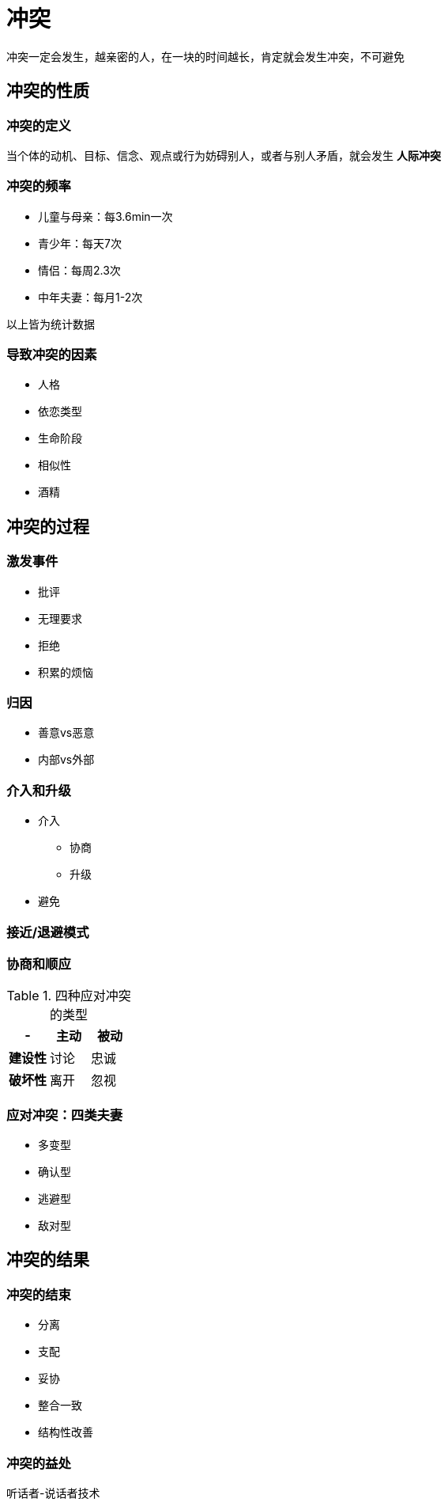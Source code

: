 = 冲突
:nofooter:

冲突一定会发生，越亲密的人，在一块的时间越长，肯定就会发生冲突，不可避免

== 冲突的性质

=== 冲突的定义

当个体的动机、目标、信念、观点或行为妨碍别人，或者与别人矛盾，就会发生 *人际冲突*

=== 冲突的频率

* 儿童与母亲：每3.6min一次
* 青少年：每天7次
* 情侣：每周2.3次
* 中年夫妻：每月1-2次

以上皆为统计数据

=== 导致冲突的因素

* 人格
* 依恋类型
* 生命阶段
* 相似性
* 酒精

== 冲突的过程

=== 激发事件

* 批评
* 无理要求
* 拒绝
* 积累的烦恼

=== 归因

* 善意vs恶意
* 内部vs外部

=== 介入和升级

* 介入
** 协商
** 升级
* 避免

=== 接近/退避模式

=== 协商和顺应

.四种应对冲突的类型
|===
|- |主动 |被动

|*建设性*
|讨论
|忠诚

|*破坏性*
|离开
|忽视
|===

=== 应对冲突：四类夫妻

* 多变型
* 确认型
* 逃避型
* 敌对型

== 冲突的结果

=== 冲突的结束

* 分离
* 支配
* 妥协
* 整合一致
* 结构性改善

=== 冲突的益处

听话者-说话者技术
